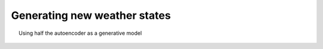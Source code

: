 Generating new weather states
=============================

.. figure:: generator.png
   :width: 95%
   :align: center
   :figwidth: 95%

   Using half the autoencoder as a generative model

